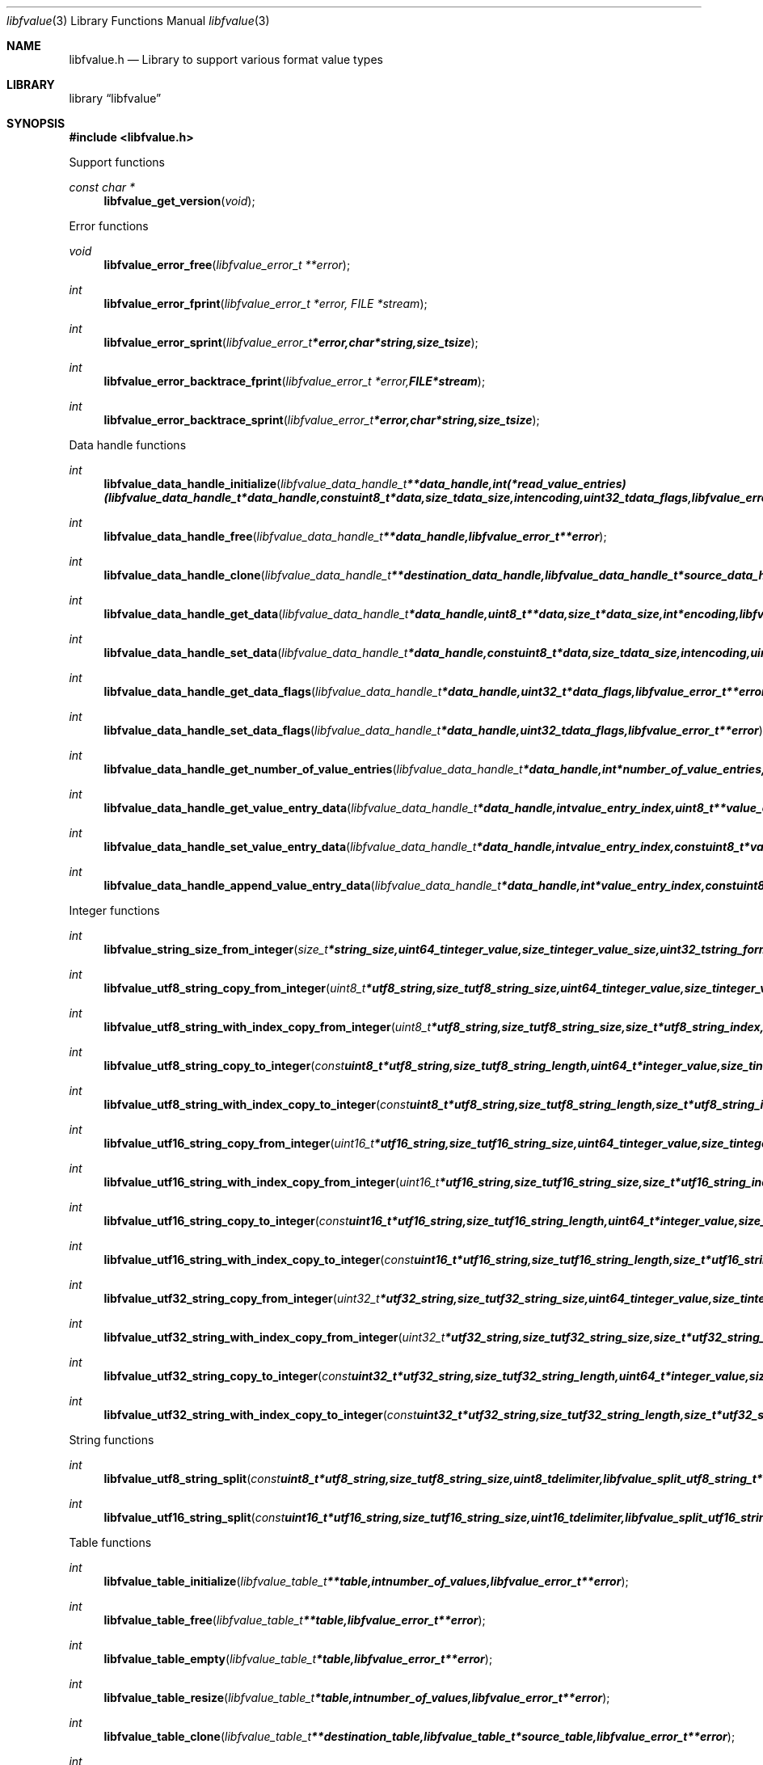.Dd January 13, 2017
.Dt libfvalue 3
.Os libfvalue
.Sh NAME
.Nm libfvalue.h
.Nd Library to support various format value types
.Sh LIBRARY
.Lb libfvalue
.Sh SYNOPSIS
.In libfvalue.h
.Pp
Support functions
.Ft const char *
.Fn libfvalue_get_version "void"
.Pp
Error functions
.Ft void
.Fn libfvalue_error_free "libfvalue_error_t **error"
.Ft int
.Fn libfvalue_error_fprint "libfvalue_error_t *error, FILE *stream"
.Ft int
.Fn libfvalue_error_sprint "libfvalue_error_t *error, char *string, size_t size"
.Ft int
.Fn libfvalue_error_backtrace_fprint "libfvalue_error_t *error, FILE *stream"
.Ft int
.Fn libfvalue_error_backtrace_sprint "libfvalue_error_t *error, char *string, size_t size"
.Pp
Data handle functions
.Ft int
.Fn libfvalue_data_handle_initialize "libfvalue_data_handle_t **data_handle, int (*read_value_entries)( libfvalue_data_handle_t *data_handle, const uint8_t *data, size_t data_size, int encoding, uint32_t data_flags, libfvalue_error_t **error ), libfvalue_error_t **error"
.Ft int
.Fn libfvalue_data_handle_free "libfvalue_data_handle_t **data_handle, libfvalue_error_t **error"
.Ft int
.Fn libfvalue_data_handle_clone "libfvalue_data_handle_t **destination_data_handle, libfvalue_data_handle_t *source_data_handle, libfvalue_error_t **error"
.Ft int
.Fn libfvalue_data_handle_get_data "libfvalue_data_handle_t *data_handle, uint8_t **data, size_t *data_size, int *encoding, libfvalue_error_t **error"
.Ft int
.Fn libfvalue_data_handle_set_data "libfvalue_data_handle_t *data_handle, const uint8_t *data, size_t data_size, int encoding, uint8_t flags, libfvalue_error_t **error"
.Ft int
.Fn libfvalue_data_handle_get_data_flags "libfvalue_data_handle_t *data_handle, uint32_t *data_flags, libfvalue_error_t **error"
.Ft int
.Fn libfvalue_data_handle_set_data_flags "libfvalue_data_handle_t *data_handle, uint32_t data_flags, libfvalue_error_t **error"
.Ft int
.Fn libfvalue_data_handle_get_number_of_value_entries "libfvalue_data_handle_t *data_handle, int *number_of_value_entries, libfvalue_error_t **error"
.Ft int
.Fn libfvalue_data_handle_get_value_entry_data "libfvalue_data_handle_t *data_handle, int value_entry_index, uint8_t **value_entry_data, size_t *value_entry_data_size, int *encoding, libfvalue_error_t **error"
.Ft int
.Fn libfvalue_data_handle_set_value_entry_data "libfvalue_data_handle_t *data_handle, int value_entry_index, const uint8_t *value_entry_data, size_t value_entry_data_size, int encoding, libfvalue_error_t **error"
.Ft int
.Fn libfvalue_data_handle_append_value_entry_data "libfvalue_data_handle_t *data_handle, int *value_entry_index, const uint8_t *value_entry_data, size_t value_entry_data_size, int encoding, libfvalue_error_t **error"
.Pp
Integer functions
.Ft int
.Fn libfvalue_string_size_from_integer "size_t *string_size, uint64_t integer_value, size_t integer_value_size, uint32_t string_format_flags, libfvalue_error_t **error"
.Ft int
.Fn libfvalue_utf8_string_copy_from_integer "uint8_t *utf8_string, size_t utf8_string_size, uint64_t integer_value, size_t integer_value_size, uint32_t string_format_flags, libfvalue_error_t **error"
.Ft int
.Fn libfvalue_utf8_string_with_index_copy_from_integer "uint8_t *utf8_string, size_t utf8_string_size, size_t *utf8_string_index, uint64_t integer_value, size_t integer_value_size, uint32_t string_format_flags, libfvalue_error_t **error"
.Ft int
.Fn libfvalue_utf8_string_copy_to_integer "const uint8_t *utf8_string, size_t utf8_string_length, uint64_t *integer_value, size_t integer_value_size, uint32_t string_format_flags, libfvalue_error_t **error"
.Ft int
.Fn libfvalue_utf8_string_with_index_copy_to_integer "const uint8_t *utf8_string, size_t utf8_string_length, size_t *utf8_string_index, uint64_t *integer_value, size_t integer_value_size, uint32_t string_format_flags, libfvalue_error_t **error"
.Ft int
.Fn libfvalue_utf16_string_copy_from_integer "uint16_t *utf16_string, size_t utf16_string_size, uint64_t integer_value, size_t integer_value_size, uint32_t string_format_flags, libfvalue_error_t **error"
.Ft int
.Fn libfvalue_utf16_string_with_index_copy_from_integer "uint16_t *utf16_string, size_t utf16_string_size, size_t *utf16_string_index, uint64_t integer_value, size_t integer_value_size, uint32_t string_format_flags, libfvalue_error_t **error"
.Ft int
.Fn libfvalue_utf16_string_copy_to_integer "const uint16_t *utf16_string, size_t utf16_string_length, uint64_t *integer_value, size_t integer_value_size, uint32_t string_format_flags, libfvalue_error_t **error"
.Ft int
.Fn libfvalue_utf16_string_with_index_copy_to_integer "const uint16_t *utf16_string, size_t utf16_string_length, size_t *utf16_string_index, uint64_t *integer_value, size_t integer_value_size, uint32_t string_format_flags, libfvalue_error_t **error"
.Ft int
.Fn libfvalue_utf32_string_copy_from_integer "uint32_t *utf32_string, size_t utf32_string_size, uint64_t integer_value, size_t integer_value_size, uint32_t string_format_flags, libfvalue_error_t **error"
.Ft int
.Fn libfvalue_utf32_string_with_index_copy_from_integer "uint32_t *utf32_string, size_t utf32_string_size, size_t *utf32_string_index, uint64_t integer_value, size_t integer_value_size, uint32_t string_format_flags, libfvalue_error_t **error"
.Ft int
.Fn libfvalue_utf32_string_copy_to_integer "const uint32_t *utf32_string, size_t utf32_string_length, uint64_t *integer_value, size_t integer_value_size, uint32_t string_format_flags, libfvalue_error_t **error"
.Ft int
.Fn libfvalue_utf32_string_with_index_copy_to_integer "const uint32_t *utf32_string, size_t utf32_string_length, size_t *utf32_string_index, uint64_t *integer_value, size_t integer_value_size, uint32_t string_format_flags, libfvalue_error_t **error"
.Pp
String functions
.Ft int
.Fn libfvalue_utf8_string_split "const uint8_t *utf8_string, size_t utf8_string_size, uint8_t delimiter, libfvalue_split_utf8_string_t **split_string, libfvalue_error_t **error"
.Ft int
.Fn libfvalue_utf16_string_split "const uint16_t *utf16_string, size_t utf16_string_size, uint16_t delimiter, libfvalue_split_utf16_string_t **split_string, libfvalue_error_t **error"
.Pp
Table functions
.Ft int
.Fn libfvalue_table_initialize "libfvalue_table_t **table, int number_of_values, libfvalue_error_t **error"
.Ft int
.Fn libfvalue_table_free "libfvalue_table_t **table, libfvalue_error_t **error"
.Ft int
.Fn libfvalue_table_empty "libfvalue_table_t *table, libfvalue_error_t **error"
.Ft int
.Fn libfvalue_table_resize "libfvalue_table_t *table, int number_of_values, libfvalue_error_t **error"
.Ft int
.Fn libfvalue_table_clone "libfvalue_table_t **destination_table, libfvalue_table_t *source_table, libfvalue_error_t **error"
.Ft int
.Fn libfvalue_table_get_number_of_values "libfvalue_table_t *table, int *number_of_values, libfvalue_error_t **error"
.Ft int
.Fn libfvalue_table_get_index_by_identifier "libfvalue_table_t *table, const uint8_t *identifier, size_t identifier_size, int *value_index, uint8_t flags, libfvalue_error_t **error"
.Ft int
.Fn libfvalue_table_get_value_by_index "libfvalue_table_t *table, int value_index, libfvalue_value_t **value, libfvalue_error_t **error"
.Ft int
.Fn libfvalue_table_get_value_by_identifier "libfvalue_table_t *table, const uint8_t *identifier, size_t identifier_size, libfvalue_value_t **value, uint8_t flags, libfvalue_error_t **error"
.Ft int
.Fn libfvalue_table_set_value_by_index "libfvalue_table_t *table, int value_index, libfvalue_value_t *value, libfvalue_error_t **error"
.Ft int
.Fn libfvalue_table_set_value "libfvalue_table_t *table, libfvalue_value_t *value, libfvalue_error_t **error"
.Ft int
.Fn libfvalue_table_copy_from_utf8_xml_string "libfvalue_table_t *table, const uint8_t *utf8_string, size_t utf8_string_size, const uint8_t *table_name, size_t table_name_length, libfvalue_error_t **error"
.Pp
Value functions
.Ft int
.Fn libfvalue_value_initialize "libfvalue_value_t **value, const char *type_string, const char *type_description, libfvalue_data_handle_t *data_handle, int (*initialize_instance)( intptr_t **instance, libfvalue_error_t **error ), int (*free_instance)( intptr_t **instance, libfvalue_error_t **error ), int (*clone_instance)( intptr_t **destination_instance, intptr_t *source_instance, libfvalue_error_t **error ), int (*copy_from_byte_stream)( intptr_t *instance, const uint8_t *byte_stream, size_t byte_stream_size, int encoding, libfvalue_error_t **error ), int (*copy_to_byte_stream)( intptr_t *instance, uint8_t *byte_stream, size_t byte_stream_size, int encoding, libfvalue_error_t **error ), int (*copy_from_integer)( intptr_t *instance, uint64_t integer_value, size_t integer_value_size, libfvalue_error_t **error ), int (*copy_to_integer)( intptr_t *instance, uint64_t *integer_value, size_t *integer_value_size, libfvalue_error_t **error ), int (*copy_from_floating_point)( intptr_t *instance, double floating_point_value, size_t floating_point_value_size, libfvalue_error_t **error ), int (*copy_to_floating_point)( intptr_t *instance, double *floating_point_value, size_t *floating_point_value_size, libfvalue_error_t **error ), int (*copy_from_utf8_string_with_index)( intptr_t *instance, const uint8_t *utf8_string, size_t utf8_string_length, size_t *utf8_string_index, uint32_t string_format_flags, libfvalue_error_t **error ), int (*get_utf8_string_size)( intptr_t *instance, size_t *utf8_string_size, uint32_t string_format_flags, libfvalue_error_t **error ), int (*copy_to_utf8_string_with_index)( intptr_t *instance, uint8_t *utf8_string, size_t utf8_string_size, size_t *utf8_string_index, uint32_t string_format_flags, libfvalue_error_t **error ), int (*copy_from_utf16_string_with_index)( intptr_t *instance, const uint16_t *utf16_string, size_t utf16_string_length, size_t *utf16_string_index, uint32_t string_format_flags, libfvalue_error_t **error ), int (*get_utf16_string_size)( intptr_t *instance, size_t *utf16_string_size, uint32_t string_format_flags, libfvalue_error_t **error ), int (*copy_to_utf16_string_with_index)( intptr_t *instance, uint16_t *utf16_string, size_t utf16_string_size, size_t *utf16_string_index, uint32_t string_format_flags, libfvalue_error_t **error ), int (*copy_from_utf32_string_with_index)( intptr_t *instance, const uint32_t *utf32_string, size_t utf32_string_length, size_t *utf32_string_index, uint32_t string_format_flags, libfvalue_error_t **error ), int (*get_utf32_string_size)( intptr_t *instance, size_t *utf32_string_size, uint32_t string_format_flags, libfvalue_error_t **error ), int (*copy_to_utf32_string_with_index)( intptr_t *instance, uint32_t *utf32_string, size_t utf32_string_size, size_t *utf32_string_index, uint32_t string_format_flags, libfvalue_error_t **error ), uint8_t flags, libfvalue_error_t **error"
.Ft int
.Fn libfvalue_value_free "libfvalue_value_t **value, libfvalue_error_t **error"
.Ft int
.Fn libfvalue_value_clone "libfvalue_value_t **destination_value, libfvalue_value_t *source_value, libfvalue_error_t **error"
.Ft int
.Fn libfvalue_value_clear "libfvalue_value_t *value, libfvalue_error_t **error"
.Ft int
.Fn libfvalue_value_get_type "libfvalue_value_t *value, int *value_type, libfvalue_error_t **error"
.Ft int
.Fn libfvalue_value_get_identifier "libfvalue_value_t *value, uint8_t **identifier, size_t *identifier_size, libfvalue_error_t **error"
.Ft int
.Fn libfvalue_value_set_identifier "libfvalue_value_t *value, const uint8_t *identifier, size_t identifier_size, uint8_t flags, libfvalue_error_t **error"
.Ft int
.Fn libfvalue_value_get_data_flags "libfvalue_value_t *value, uint32_t *data_flags, libfvalue_error_t **error"
.Ft int
.Fn libfvalue_value_set_data_flags "libfvalue_value_t *value, uint32_t data_flags, libfvalue_error_t **error"
.Ft int
.Fn libfvalue_value_has_data "libfvalue_value_t *value, libfvalue_error_t **error"
.Ft int
.Fn libfvalue_value_initialize_data "libfvalue_value_t *value, size_t data_size, libfvalue_error_t **error"
.Ft int
.Fn libfvalue_value_get_data_size "libfvalue_value_t *value, size_t *data_size, libfvalue_error_t **error"
.Ft int
.Fn libfvalue_value_get_data "libfvalue_value_t *value, uint8_t **data, size_t *data_size, int *encoding, libfvalue_error_t **error"
.Ft int
.Fn libfvalue_value_set_data "libfvalue_value_t *value, const uint8_t *data, size_t data_size, int encoding, uint8_t flags, libfvalue_error_t **error"
.Ft int
.Fn libfvalue_value_copy_data "libfvalue_value_t *value, uint8_t *data, size_t data_size, libfvalue_error_t **error"
.Ft int
.Fn libfvalue_value_get_format_flags "libfvalue_value_t *value, uint32_t *format_flags, libfvalue_error_t **error"
.Ft int
.Fn libfvalue_value_set_format_flags "libfvalue_value_t *value, uint32_t format_flags, libfvalue_error_t **error"
.Ft int
.Fn libfvalue_value_get_number_of_value_entries "libfvalue_value_t *value, int *number_of_value_entries, libfvalue_error_t **error"
.Ft int
.Fn libfvalue_value_get_entry_data "libfvalue_value_t *value, int value_entry_index, uint8_t **entry_data, size_t *entry_data_size, int *encoding, libfvalue_error_t **error"
.Ft int
.Fn libfvalue_value_set_entry_data "libfvalue_value_t *value, int value_entry_index, const uint8_t *entry_data, size_t entry_data_size, int encoding, libfvalue_error_t **error"
.Ft int
.Fn libfvalue_value_append_entry_data "libfvalue_value_t *value, int *value_entry_index, const uint8_t *entry_data, size_t entry_data_size, int encoding, libfvalue_error_t **error"
.Ft int
.Fn libfvalue_value_copy_from_boolean "libfvalue_value_t *value, int value_entry_index, uint8_t value_boolean, libfvalue_error_t **error"
.Ft int
.Fn libfvalue_value_copy_to_boolean "libfvalue_value_t *value, int value_entry_index, uint8_t *value_boolean, libfvalue_error_t **error"
.Ft int
.Fn libfvalue_value_copy_from_8bit "libfvalue_value_t *value, int value_entry_index, uint8_t value_8bit, libfvalue_error_t **error"
.Ft int
.Fn libfvalue_value_copy_to_8bit "libfvalue_value_t *value, int value_entry_index, uint8_t *value_8bit, libfvalue_error_t **error"
.Ft int
.Fn libfvalue_value_copy_from_16bit "libfvalue_value_t *value, int value_entry_index, uint16_t value_16bit, libfvalue_error_t **error"
.Ft int
.Fn libfvalue_value_copy_to_16bit "libfvalue_value_t *value, int value_entry_index, uint16_t *value_16bit, libfvalue_error_t **error"
.Ft int
.Fn libfvalue_value_copy_from_32bit "libfvalue_value_t *value, int value_entry_index, uint32_t value_32bit, libfvalue_error_t **error"
.Ft int
.Fn libfvalue_value_copy_to_32bit "libfvalue_value_t *value, int value_entry_index, uint32_t *value_32bit, libfvalue_error_t **error"
.Ft int
.Fn libfvalue_value_copy_from_64bit "libfvalue_value_t *value, int value_entry_index, uint64_t value_64bit, libfvalue_error_t **error"
.Ft int
.Fn libfvalue_value_copy_to_64bit "libfvalue_value_t *value, int value_entry_index, uint64_t *value_64bit, libfvalue_error_t **error"
.Ft int
.Fn libfvalue_value_copy_from_float "libfvalue_value_t *value, int value_entry_index, float value_float, libfvalue_error_t **error"
.Ft int
.Fn libfvalue_value_copy_to_float "libfvalue_value_t *value, int value_entry_index, float *value_float, libfvalue_error_t **error"
.Ft int
.Fn libfvalue_value_copy_from_double "libfvalue_value_t *value, int value_entry_index, double value_double, libfvalue_error_t **error"
.Ft int
.Fn libfvalue_value_copy_to_double "libfvalue_value_t *value, int value_entry_index, double *value_double, libfvalue_error_t **error"
.Ft int
.Fn libfvalue_value_copy_from_utf8_string "libfvalue_value_t *value, int value_entry_index, const uint8_t *utf8_string, size_t utf8_string_length, libfvalue_error_t **error"
.Ft int
.Fn libfvalue_value_get_utf8_string_size "libfvalue_value_t *value, int value_entry_index, size_t *utf8_string_size, libfvalue_error_t **error"
.Ft int
.Fn libfvalue_value_copy_to_utf8_string "libfvalue_value_t *value, int value_entry_index, uint8_t *utf8_string, size_t utf8_string_size, libfvalue_error_t **error"
.Ft int
.Fn libfvalue_value_copy_to_utf8_string_with_index "libfvalue_value_t *value, int value_entry_index, uint8_t *utf8_string, size_t utf8_string_size, size_t *utf8_string_index, libfvalue_error_t **error"
.Ft int
.Fn libfvalue_value_copy_from_utf16_string "libfvalue_value_t *value, int value_entry_index, const uint16_t *utf16_string, size_t utf16_string_length, libfvalue_error_t **error"
.Ft int
.Fn libfvalue_value_get_utf16_string_size "libfvalue_value_t *value, int value_entry_index, size_t *utf16_string_size, libfvalue_error_t **error"
.Ft int
.Fn libfvalue_value_copy_to_utf16_string "libfvalue_value_t *value, int value_entry_index, uint16_t *utf16_string, size_t utf16_string_size, libfvalue_error_t **error"
.Ft int
.Fn libfvalue_value_copy_to_utf16_string_with_index "libfvalue_value_t *value, int value_entry_index, uint16_t *utf16_string, size_t utf16_string_size, size_t *utf16_string_index, libfvalue_error_t **error"
.Ft int
.Fn libfvalue_value_copy_from_utf32_string "libfvalue_value_t *value, int value_entry_index, const uint32_t *utf32_string, size_t utf32_string_length, libfvalue_error_t **error"
.Ft int
.Fn libfvalue_value_get_utf32_string_size "libfvalue_value_t *value, int value_entry_index, size_t *utf32_string_size, libfvalue_error_t **error"
.Ft int
.Fn libfvalue_value_copy_to_utf32_string "libfvalue_value_t *value, int value_entry_index, uint32_t *utf32_string, size_t utf32_string_size, libfvalue_error_t **error"
.Ft int
.Fn libfvalue_value_copy_to_utf32_string_with_index "libfvalue_value_t *value, int value_entry_index, uint32_t *utf32_string, size_t utf32_string_size, size_t *utf32_string_index, libfvalue_error_t **error"
.Ft ssize_t
.Fn libfvalue_value_read_from_file_stream "libfvalue_value_t *value, FILE *file_stream, libfvalue_error_t **error"
.Ft ssize_t
.Fn libfvalue_value_write_to_file_stream "libfvalue_value_t *value, FILE *file_stream, libfvalue_error_t **error"
.Pp
Value type functions
.Ft int
.Fn libfvalue_value_type_initialize "libfvalue_value_t **value, int type, libfvalue_error_t **error"
.Ft int
.Fn libfvalue_value_type_initialize_with_data_handle "libfvalue_value_t **value, int type, libfvalue_data_handle_t *data_handle, uint8_t flags, libfvalue_error_t **error"
.Ft ssize_t
.Fn libfvalue_value_type_set_data_string "libfvalue_value_t *value, const uint8_t *data, size_t data_size, int encoding, uint8_t flags, libfvalue_error_t **error"
.Ft ssize_t
.Fn libfvalue_value_type_append_data_string "libfvalue_value_t *value, const uint8_t *data, size_t data_size, int encoding, libfvalue_error_t **error"
.Ft ssize_t
.Fn libfvalue_value_type_set_data_strings_array "libfvalue_value_t *value, const uint8_t *data, size_t data_size, int encoding, libfvalue_error_t **error"
.Sh DESCRIPTION
The
.Fn libfvalue_get_version
function is used to retrieve the library version.
.Sh RETURN VALUES
Most of the functions return NULL or \-1 on error, dependent on the return type.
For the actual return values see "libfvalue.h".
.Sh ENVIRONMENT
None
.Sh FILES
None
.Sh BUGS
Please report bugs of any kind on the project issue tracker: https://github.com/libyal/libfvalue/issues
.Sh AUTHOR
These man pages are generated from "libfvalue.h".
.Sh COPYRIGHT
Copyright (C) 2010-2018, Joachim Metz <joachim.metz@gmail.com>.

This is free software; see the source for copying conditions.
There is NO warranty; not even for MERCHANTABILITY or FITNESS FOR A PARTICULAR PURPOSE.
.Sh SEE ALSO
the libfvalue.h include file
